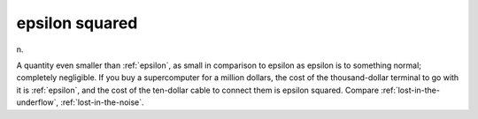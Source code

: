 .. _epsilon-squared:

============================================================
epsilon squared
============================================================

n\.

A quantity even smaller than :ref:`epsilon`\, as small in comparison to epsilon as epsilon is to something normal; completely negligible.
If you buy a supercomputer for a million dollars, the cost of the thousand-dollar terminal to go with it is :ref:`epsilon`\, and the cost of the ten-dollar cable to connect them is epsilon squared.
Compare :ref:`lost-in-the-underflow`\, :ref:`lost-in-the-noise`\.

